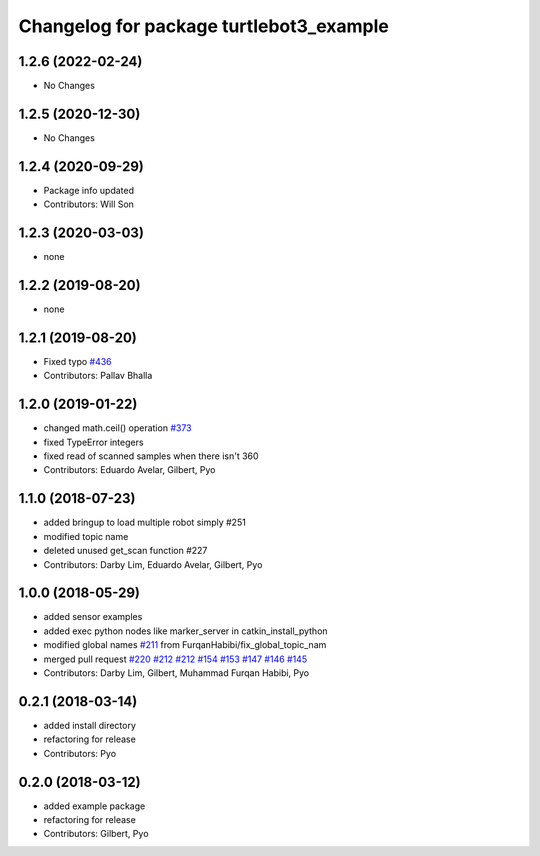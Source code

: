 ^^^^^^^^^^^^^^^^^^^^^^^^^^^^^^^^^^^^^^^^
Changelog for package turtlebot3_example
^^^^^^^^^^^^^^^^^^^^^^^^^^^^^^^^^^^^^^^^

1.2.6 (2022-02-24)
------------------
* No Changes

1.2.5 (2020-12-30)
------------------
* No Changes

1.2.4 (2020-09-29)
------------------
* Package info updated
* Contributors: Will Son

1.2.3 (2020-03-03)
------------------
* none

1.2.2 (2019-08-20)
------------------
* none

1.2.1 (2019-08-20)
------------------
* Fixed typo `#436 <https://github.com/ROBOTIS-GIT/turtlebot3/issues/436>`_
* Contributors: Pallav Bhalla

1.2.0 (2019-01-22)
------------------
* changed math.ceil() operation `#373 <https://github.com/ROBOTIS-GIT/turtlebot3/issues/373>`_
* fixed TypeError integers
* fixed read of scanned samples when there isn't 360
* Contributors: Eduardo Avelar, Gilbert, Pyo

1.1.0 (2018-07-23)
------------------
* added bringup to load multiple robot simply #251
* modified topic name
* deleted unused get_scan function #227
* Contributors: Darby Lim, Eduardo Avelar, Gilbert, Pyo

1.0.0 (2018-05-29)
------------------
* added sensor examples
* added exec python nodes like marker_server in catkin_install_python
* modified global names `#211 <https://github.com/ROBOTIS-GIT/turtlebot3/issues/211>`_ from FurqanHabibi/fix_global_topic_nam
* merged pull request `#220 <https://github.com/ROBOTIS-GIT/turtlebot3/issues/220>`_ `#212 <https://github.com/ROBOTIS-GIT/turtlebot3/issues/212>`_ `#212 <https://github.com/ROBOTIS-GIT/turtlebot3/issues/212>`_ `#154 <https://github.com/ROBOTIS-GIT/turtlebot3/issues/154>`_ `#153 <https://github.com/ROBOTIS-GIT/turtlebot3/issues/153>`_ `#147 <https://github.com/ROBOTIS-GIT/turtlebot3/issues/147>`_ `#146 <https://github.com/ROBOTIS-GIT/turtlebot3/issues/146>`_ `#145 <https://github.com/ROBOTIS-GIT/turtlebot3/issues/145>`_
* Contributors: Darby Lim, Gilbert, Muhammad Furqan Habibi, Pyo

0.2.1 (2018-03-14)
------------------
* added install directory
* refactoring for release
* Contributors: Pyo

0.2.0 (2018-03-12)
------------------
* added example package
* refactoring for release
* Contributors: Gilbert, Pyo
